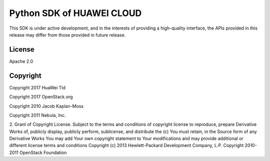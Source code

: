 Python SDK of HUAWEI CLOUD
====================

This SDK is under active development, and in the interests of providing
a high-quality interface, the APIs provided in this release may differ
from those provided in future release.


License
-------

Apache 2.0


Copyright
---------

Copyright 2017 HuaWei Tld

Copyright 2017 OpenStack.org

Copyright 2010 Jacob Kaplan-Moss

Copyright 2011 Nebula, Inc.

2. Grant of Copyright License. Subject to the terms and conditions of
copyright license to reproduce, prepare Derivative Works of,
publicly display, publicly perform, sublicense, and distribute the
(c) You must retain, in the Source form of any Derivative Works
You may add Your own copyright statement to Your modifications and
may provide additional or different license terms and conditions
Copyright (c) 2013 Hewlett-Packard Development Company, L.P.
Copyright 2010-2011 OpenStack Foundation
